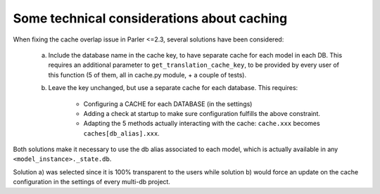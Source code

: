 Some technical considerations about caching
===========================================

.. versionadded 2.x

When fixing the cache overlap issue in Parler <=2.3, several solutions have been considered:

    a) Include the database name in the cache key, to have separate cache for each model in each DB. This requires an additional parameter to ``get_translation_cache_key``, to be provided by every user of this function (5 of them, all in cache.py module, + a couple of tests).

    b) Leave the key unchanged, but use a separate cache for each database. This requires:

        - Configuring a CACHE for each DATABASE (in the settings)
        - Adding a check at startup to make sure configuration fulfills the above constraint.
        - Adapting the 5 methods actually interacting with the cache: ``cache.xxx`` becomes ``caches[db_alias].xxx``.

Both solutions make it necessary to use the db alias associated to each model, which is actually available in any ``<model_instance>._state.db``.

Solution a) was selected since it is 100% transparent to the users while solution b) would force an update on the cache configuration in the settings of every multi-db project.